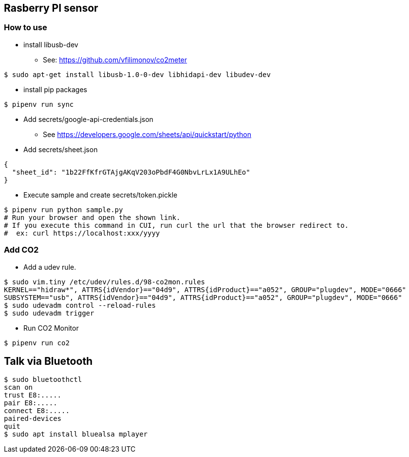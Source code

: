 == Rasberry PI sensor

=== How to use
* install libusb-dev
** See: https://github.com/vfilimonov/co2meter
----
$ sudo apt-get install libusb-1.0-0-dev libhidapi-dev libudev-dev
----

* install pip packages
----
$ pipenv run sync
----

* Add secrets/google-api-credentials.json
** See https://developers.google.com/sheets/api/quickstart/python
* Add secrets/sheet.json
----
{
  "sheet_id": "1b22FfKfrGTAjgAKqV203oPbdF4G0NbvLrLx1A9ULhEo"
}
----

* Execute sample and create secrets/token.pickle
----
$ pipenv run python sample.py
# Run your browser and open the shown link.
# If you execute this command in CUI, run curl the url that the browser redirect to.
#  ex: curl https://localhost:xxx/yyyy
----

=== Add CO2
* Add a udev rule.
----
$ sudo vim.tiny /etc/udev/rules.d/98-co2mon.rules
KERNEL=="hidraw*", ATTRS{idVendor}=="04d9", ATTRS{idProduct}=="a052", GROUP="plugdev", MODE="0666"
SUBSYSTEM=="usb", ATTRS{idVendor}=="04d9", ATTRS{idProduct}=="a052", GROUP="plugdev", MODE="0666"
$ sudo udevadm control --reload-rules
$ sudo udevadm trigger
----

* Run CO2 Monitor
----
$ pipenv run co2
----

== Talk via Bluetooth

----
$ sudo bluetoothctl
scan on
trust E8:.....
pair E8:.....
connect E8:.....
paired-devices
quit
$ sudo apt install bluealsa mplayer
----
